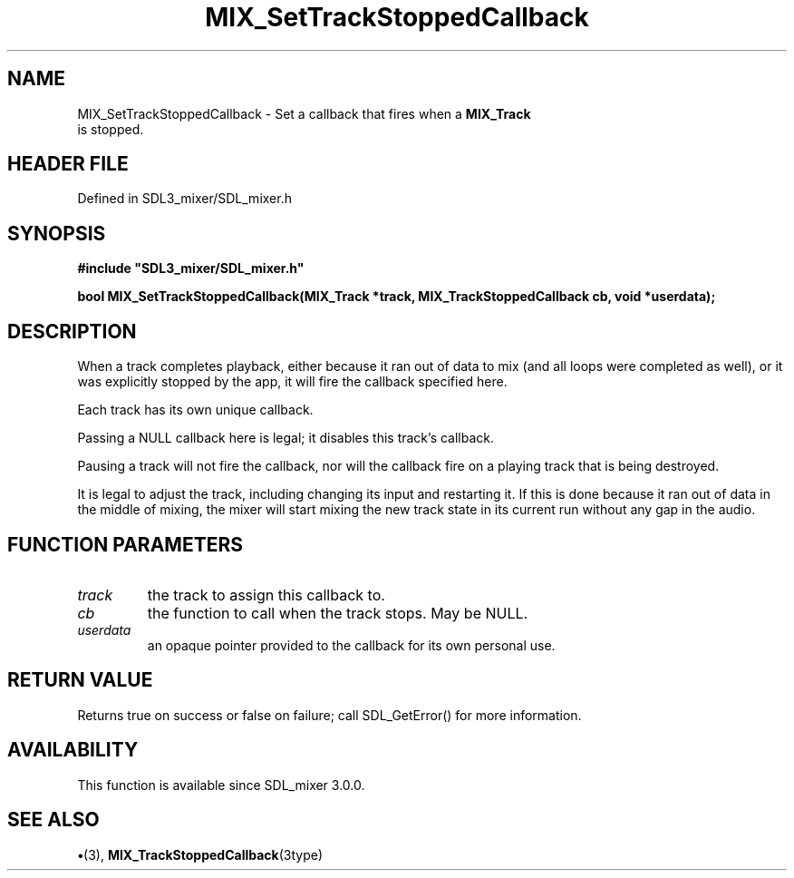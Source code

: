 .\" This manpage content is licensed under Creative Commons
.\"  Attribution 4.0 International (CC BY 4.0)
.\"   https://creativecommons.org/licenses/by/4.0/
.\" This manpage was generated from SDL_mixer's wiki page for MIX_SetTrackStoppedCallback:
.\"   https://wiki.libsdl.org/SDL3_mixer/MIX_SetTrackStoppedCallback
.\" Generated with SDL/build-scripts/wikiheaders.pl
.\"  revision 8c516fc
.\" Please report issues in this manpage's content at:
.\"   https://github.com/libsdl-org/sdlwiki/issues/new
.\" Please report issues in the generation of this manpage from the wiki at:
.\"   https://github.com/libsdl-org/SDL/issues/new?title=Misgenerated%20manpage%20for%20MIX_SetTrackStoppedCallback
.\" SDL_mixer can be found at https://libsdl.org/projects/SDL_mixer/
.de URL
\$2 \(laURL: \$1 \(ra\$3
..
.if \n[.g] .mso www.tmac
.TH MIX_SetTrackStoppedCallback 3 "SDL_mixer 3.1.0" "SDL_mixer" "SDL_mixer3 FUNCTIONS"
.SH NAME
MIX_SetTrackStoppedCallback \- Set a callback that fires when a 
.BR MIX_Track
 is stopped\[char46]
.SH HEADER FILE
Defined in SDL3_mixer/SDL_mixer\[char46]h

.SH SYNOPSIS
.nf
.B #include \(dqSDL3_mixer/SDL_mixer.h\(dq
.PP
.BI "bool MIX_SetTrackStoppedCallback(MIX_Track *track, MIX_TrackStoppedCallback cb, void *userdata);
.fi
.SH DESCRIPTION
When a track completes playback, either because it ran out of data to mix
(and all loops were completed as well), or it was explicitly stopped by the
app, it will fire the callback specified here\[char46]

Each track has its own unique callback\[char46]

Passing a NULL callback here is legal; it disables this track's callback\[char46]

Pausing a track will not fire the callback, nor will the callback fire on a
playing track that is being destroyed\[char46]

It is legal to adjust the track, including changing its input and
restarting it\[char46] If this is done because it ran out of data in the middle of
mixing, the mixer will start mixing the new track state in its current run
without any gap in the audio\[char46]

.SH FUNCTION PARAMETERS
.TP
.I track
the track to assign this callback to\[char46]
.TP
.I cb
the function to call when the track stops\[char46] May be NULL\[char46]
.TP
.I userdata
an opaque pointer provided to the callback for its own personal use\[char46]
.SH RETURN VALUE
Returns true on success or false on failure; call SDL_GetError() for
more information\[char46]

.SH AVAILABILITY
This function is available since SDL_mixer 3\[char46]0\[char46]0\[char46]

.SH SEE ALSO
.BR \(bu (3),
.BR MIX_TrackStoppedCallback (3type)
